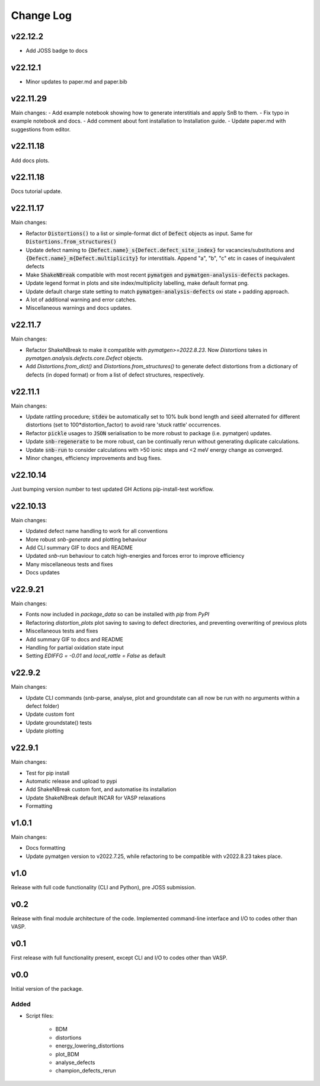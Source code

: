 Change Log
==========

v22.12.2
--------

- Add JOSS badge to docs


v22.12.1
--------

- Minor updates to paper.md and paper.bib


v22.11.29
--------

Main changes:
- Add example notebook showing how to generate interstitials and apply SnB to them.
- Fix typo in example notebook and docs.
- Add comment about font installation to Installation guide.
- Update paper.md with suggestions from editor.


v22.11.18
--------

Add docs plots.


v22.11.18
--------

Docs tutorial update.


v22.11.17
--------

Main changes:

- Refactor :code:`Distortions()` to a list or simple-format dict of :code:`Defect` objects as input.
  Same for :code:`Distortions.from_structures()`
- Update defect naming to :code:`{Defect.name}_s{Defect.defect_site_index}` for vacancies/substitutions and
  :code:`{Defect.name}_m{Defect.multiplicity}` for interstitials. Append "a", "b", "c" etc in cases of inequivalent
  defects
- Make :code:`ShakeNBreak` compatible with most recent :code:`pymatgen` and :code:`pymatgen-analysis-defects` packages.
- Update legend format in plots and site index/multiplicity labelling, make default format png.
- Update default charge state setting to match :code:`pymatgen-analysis-defects` oxi state + padding approach.
- A lot of additional warning and error catches.
- Miscellaneous warnings and docs updates.


v22.11.7
--------

Main changes:

- Refactor ShakeNBreak to make it compatible with `pymatgen>=2022.8.23`. Now `Distortions` takes in
  `pymatgen.analysis.defects.core.Defect` objects.
- Add `Distortions.from_dict()` and `Distortions.from_structures()` to generate defect distortions from a
  dictionary of defects (in doped format) or from a list of defect structures, respectively.

v22.11.1
--------

Main changes:

- Update rattling procedure; :code:`stdev` be automatically set to 10% bulk bond length and :code:`seed` alternated for different
  distortions (set to 100*distortion_factor) to avoid rare 'stuck rattle' occurrences.
- Refactor :code:`pickle` usages to :code:`JSON` serialisation to be more robust to package (i.e. pymatgen) updates.
- Update :code:`snb-regenerate` to be more robust, can be continually rerun without generating duplicate calculations.
- Update :code:`snb-run` to consider calculations with >50 ionic steps and <2 meV energy change as converged.
- Minor changes, efficiency improvements and bug fixes.


v22.10.14
--------

Just bumping version number to test updated GH Actions pip-install-test workflow.

v22.10.13
--------

Main changes:

- Updated defect name handling to work for all conventions
- More robust `snb-generate` and plotting behaviour
- Add CLI summary GIF to docs and README
- Updated `snb-run` behaviour to catch high-energies and forces error to improve efficiency
- Many miscellaneous tests and fixes
- Docs updates

v22.9.21
--------

Main changes:

- Fonts now included in `package_data` so can be installed with `pip` from `PyPI`
- Refactoring `distortion_plots` plot saving to saving to defect directories, and preventing overwriting of previous plots
- Miscellaneous tests and fixes
- Add summary GIF to docs and README
- Handling for partial oxidation state input
- Setting `EDIFFG = -0.01` and `local_rattle = False` as default


v22.9.2
--------

Main changes:

- Update CLI commands (snb-parse, analyse, plot and groundstate can all now be run with no arguments within a defect folder)
- Update custom font
- Update groundstate() tests
- Update plotting


v22.9.1
--------

Main changes:

- Test for pip install
- Automatic release and upload to pypi
- Add ShakeNBreak custom font, and automatise its installation
- Update ShakeNBreak default INCAR for VASP relaxations
- Formatting

v1.0.1
------

Main changes:

- Docs formatting
- Update pymatgen version to v2022.7.25, while refactoring to be compatible with v2022.8.23 takes place.

v1.0
------

Release with full code functionality (CLI and Python), pre JOSS submission.

v0.2
------

Release with final module architecture of the code. Implemented command-line interface
and I/O to codes other than VASP.

v0.1
------

First release with full functionality present, except CLI and I/O to codes other than VASP.


v0.0
------

Initial version of the package.

Added
~~~~~

- Script files:

    - BDM
    - distortions
    - energy_lowering_distortions
    - plot_BDM
    - analyse_defects
    - champion_defects_rerun
